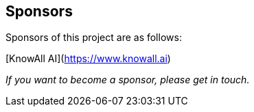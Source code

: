 == Sponsors

Sponsors of this project are as follows:

// Add the name and link as follows:

[KnowAll AI](https://www.knowall.ai)

_If you want to become a sponsor, please get in touch._
